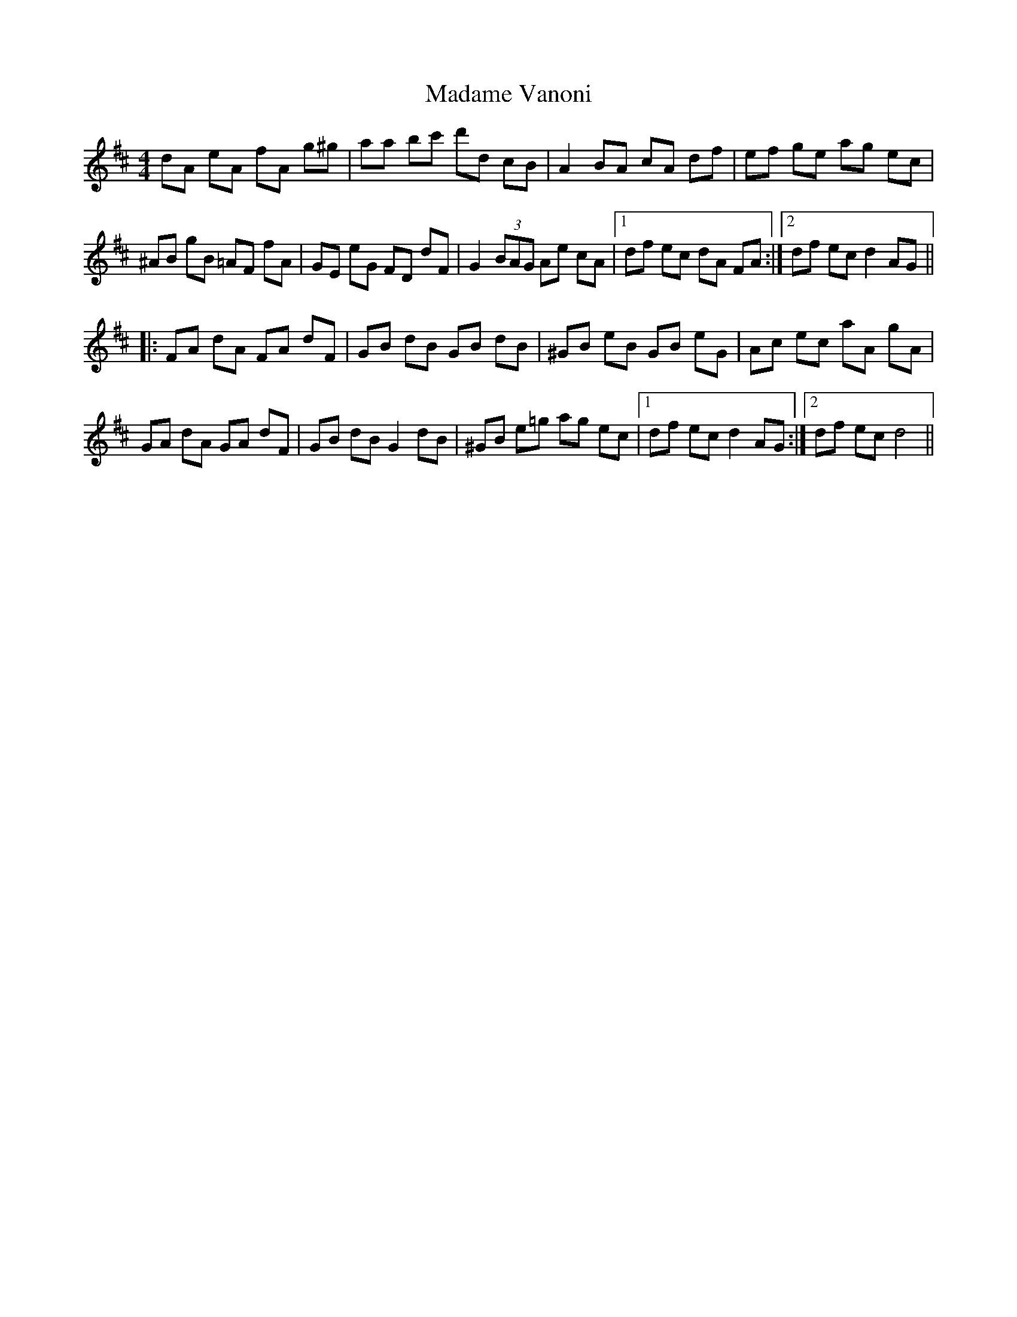 X: 24751
T: Madame Vanoni
R: hornpipe
M: 4/4
K: Dmajor
dA eA fA g^g|aa bc' d'd cB|A2 BA cA df|ef ge ag ec|
^AB gB =AF fA|GE eG FD dF|G2 (3BAG Ae cA|1 df ec dA FA:|2 df ec d2 AG||
|:FA dA FA dF|GB dB GB dB|^GB eB GB eG|Ac ec aA gA|
GA dA GA dF|GB dB G2 dB|^GB e=g ag ec|1 df ec d2 AG:|2 df ec d4||

